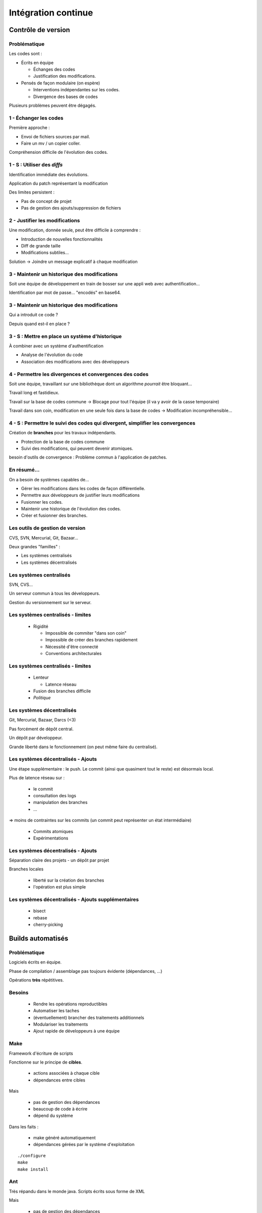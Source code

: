 ================================================================================
Intégration continue
================================================================================

Contrôle de version
********************************************************************************

Problématique
================================================================================

Les codes sont :

- Écrits en équipe

  - Échanges des codes
  - Justification des modifications.

- Pensés de façon modulaire (on espère)

  - Interventions indépendantes sur les codes.    
  - Divergence des bases de codes

Plusieurs problèmes peuvent être dégagés.

1 - Échanger les codes
================================================================================

Première approche : 

- Envoi de fichiers sources par mail.
- Faire un mv / un copier coller.

Compréhension difficile de l'évolution des codes.

1 - S : Utiliser des *diffs*
================================================================================

Identification immédiate des évolutions.

Application du patch représentant la modification

Des limites persistent :

- Pas de concept de projet
- Pas de gestion des ajouts/suppression de fichiers

2 - Justifier les modifications
================================================================================

Une modification, donnée seule, peut être difficile à comprendre :

- Introduction de nouvelles fonctionnalités
- Diff de grande taille
- Modifications subtiles...

Solution -> Joindre un message explicatif à chaque modification

3 - Maintenir un historique des modifications
================================================================================

Soit une équipe de développement en train de bosser sur une appli web avec
authentification...

Identification par mot de passe... "encodés" en base64.

3 - Maintenir un historique des modifications
================================================================================

Qui a introduit ce code ?

Depuis quand est-il en place ?

3 - S : Mettre en place un système d'historique
================================================================================

À combiner avec un système d'authentification

- Analyse de l'évolution du code
- Association des modifications avec des développeurs

4 - Permettre les divergences et convergences des codes
================================================================================

Soit une équipe, travaillant sur une bibliothèque dont un algorithme
*pourrait* être bloquant...

Travail long et fastidieux.

Travail sur la base de codes commune -> Blocage pour tout l'équipe (il va y
avoir de la casse temporaire)

Travail dans son coin, modification en une seule fois dans la base de codes ->
Modification incompréhensible...

4 - S : Permettre le suivi des codes qui divergent, simplifier les convergences
================================================================================

Création de **branches** pour les travaux indépendants.

- Protection de la base de codes commune
- Suivi des modifications, qui peuvent devenir atomiques.

besoin d'outils de convergence : Problème commun à l'application de patches.

En résumé...
================================================================================

On a besoin de systèmes capables de...

- Gérer les modifications dans les codes de façon différentielle.
- Permettre aux développeurs de justifier leurs modifications
- Fusionner les codes.
- Maintenir une historique de l'évolution des codes.
- Créer et fusionner des branches.

Les outils de gestion de version
================================================================================

CVS, SVN, Mercurial, Git, Bazaar...

Deux grandes "familles" :

- Les systèmes centralisés
- Les systèmes décentralisés

Les systèmes centralisés
================================================================================

SVN, CVS...

Un serveur commun à tous les développeurs.

Gestion du versionnement sur le serveur.

.. image:: workflow-centralized.png

Les systèmes centralisés - limites
================================================================================

 - Rigidité
   
   - Impossible de commiter "dans son coin"
   - Impossible de créer des branches rapidement
   - Nécessité d'être connecté
   - Conventions architecturales

Les systèmes centralisés - limites
================================================================================

 - Lenteur
   
   - Latence réseau

 - Fusion des branches difficile

 - *Politique*

Les systèmes décentralisés
================================================================================

Git, Mercurial, Bazaar, Darcs (<3)

Pas forcément de dépôt central.

Un dépôt par développeur.

Grande liberté dans le fonctionnement (on peut même faire du centralisé).

.. image:: workflow-blessed-repo.png

Les systèmes décentralisés - Ajouts
================================================================================

Une étape supplémentaire : le push. Le commit (ainsi que quasiment tout le
reste) est désormais local. 

.. image:: git-workflow.png

Plus de latence réseau sur :

 - le commit
 - consultation des logs
 - manipulation des branches
 - …

=> moins de contraintes sur les commits (un commit peut représenter un état
intermédiaire)

 - Commits atomiques
 - Expérimentations

Les systèmes décentralisés - Ajouts
================================================================================

Séparation claire des projets - un dépôt par projet

Branches locales

 - liberté sur la création des branches
 - l'opération est plus simple

Les systèmes décentralisés - Ajouts supplémentaires
================================================================================

 - bisect
 - rebase
 - cherry-picking

Builds automatisés
********************************************************************************

Problématique
================================================================================

Logiciels écrits en équipe.

Phase de compilation / assemblage pas toujours évidente (dépendances, …)

Opérations **très** répétitives.

Besoins
================================================================================

 - Rendre les opérations reproductibles
 - Automatiser les taches
 - (éventuellement) brancher des traitements additionnels
 - Modulariser les traitements
 - Ajout rapide de développeurs à une équipe

Make
================================================================================

Framework d'écriture de scripts

Fonctionne sur le principe de **cibles**.
 
 - actions associées à chaque cible
 - dépendances entre cibles

Mais

 - pas de gestion des dépendances
 - beaucoup de code à écrire
 - dépend du système

Dans les faits :

 - make généré automatiquement
 - dépendances gérées par le système d'exploitation

::

  ./configure
  make
  make install

Ant
================================================================================

Très répandu dans le monde java.
Scripts écrits sous forme de XML
 
Mais

 - pas de gestion des dépendances
 - beaucoup de code à écrire

Dans les faits :

 - Une fois que le script Ant fonctionne, on n'y touche plus.
 - Associé à Ivy pour gérer les dépendances

Maven
================================================================================

Projet décrit dans un **POM** (Project Object Module)

Sert (entre autres) à *télécharger l'Internet*

Convention over Configuration :

 - *sensible defaults* : dans la plupart des cas, les valeurs par défaut sont
   les bonnes. => Moins de choses à expliciter
 - mais possibilité de sortir des clous

Très répandu dans le monde java.

Maven
================================================================================

Contenu du POM :

 - dépendances
 - relations de parenté entre modules
 - configuration des modules maven
  
   - Version de Java utilisée pour la compilation (Java 1.6 si possible)
   - Module de création d'exécutables (jar)
   - Génération de documentation

Maven - Dépendances
================================================================================

::

    <dependency>
        <groupId>junit</groupId>
        <artifactId>junit</artifactId>
        <version>3.8.1</version>
        <scope>test</scope>
    </dependency>

 - Dépendance à junit
 - junit.junit - version 3.8.1
 - nécessaire seulement pendant la phase de test


Maven - Repositories
================================================================================

Bibilothèques rangées dans différents dépôts.

 - Dépôt Central
 - ``repo2.maven.org``

Dépôts tiers

 - Dépôt scala-tools
 - Dépôts "maison"
 - Dépôts "cache"

Maven - Goals
================================================================================

Différentes phases au sein du cycle de vie d'un projet. Par exemple :

 - compilation
 - Tests
 - empaquetage
 - installation
 - déploiement

Dépendances entre les différents *goals*

Maven - Projets modulaires
================================================================================

Un projet est rarement monolithique. Il est en général composé de différentes
parties peu couplées, mais interdépendantes.

Par exemple, pour un navigateur web :

 - Moteur de rendu HTML
 - Moteur Javascript
 - Interface graphique

Il est alors judicieux de séparer ce projet en modules distincts

Tests automatisés
********************************************************************************

S'assurer de la qualité du code
================================================================================

Métriques
********************************************************************************

S'assurer de la qualité du code
================================================================================

Continuous delivery / deployment
********************************************************************************

Automatiser ce qui est automatisable
================================================================================
